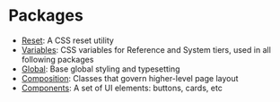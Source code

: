 * Packages

- [[file:reset/reset.org][Reset]]: A CSS reset utility
- [[file:variables/variables.org][Variables]]: CSS variables for Reference and System tiers, used in all
  following packages
- [[/global][Global]]: Base global styling and typesetting
- [[/composition][Composition]]: Classes that govern higher-level page layout
- [[/components][Components]]: A set of UI elements: buttons, cards, etc




